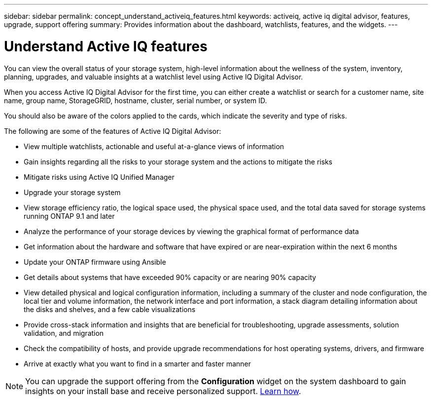 ---
sidebar: sidebar
permalink: concept_understand_activeiq_features.html
keywords: activeiq, active iq digital advisor, features, upgrade, support offering
summary: Provides information about the dashboard, watchlists, features, and the widgets.
---

= Understand Active IQ features
:toc: macro
:toclevels: 1
:hardbreaks:
:nofooter:
:icons: font
:linkattrs:
:imagesdir: ./media/

[.lead]
You can view the overall status of your storage system, high-level information about the wellness of the system, inventory, planning, upgrades, and valuable insights at a watchlist level using Active IQ Digital Advisor.

When you access Active IQ Digital Advisor for the first time, you can either create a watchlist or search for a customer name, site name, group name, StorageGRID, hostname, cluster, serial number, or system ID.

You should also be aware of the colors applied to the cards, which indicate the severity and type of risks.

The following are some of the features of Active IQ Digital Advisor:

* View multiple watchlists, actionable and useful at-a-glance views of information
* Gain insights regarding all the risks to your storage system and the actions to mitigate the risks
* Mitigate risks using Active IQ Unified Manager
* Upgrade your storage system
* View storage efficiency ratio, the logical space used, the physical space used, and the total data saved for storage systems running ONTAP 9.1 and later
* Analyze the performance of your storage devices by viewing the graphical format of performance data
* Get information about the hardware and software that have expired or are near-expiration within the next 6 months
* Update your ONTAP firmware using Ansible
* Get details about systems that have exceeded 90% capacity or are nearing 90% capacity
* View detailed physical and logical configuration information, including a summary of the cluster and node configuration, the local tier and volume information, the network interface and port information, a stack diagram detailing information about the disks and shelves, and a few cable visualizations
* Provide cross-stack information and insights that are beneficial for troubleshooting, upgrade assessments, solution validation, and migration
* Check the compatibility of hosts, and provide upgrade recommendations for host operating systems, drivers, and firmware
* Arrive at exactly what you want to find in a smarter and faster manner

NOTE: You can upgrade the support offering from the *Configuration* widget on the system dashboard to gain insights on your install base and receive personalized support. link:task_purchase_support_offering_upgrade.html[Learn how].
